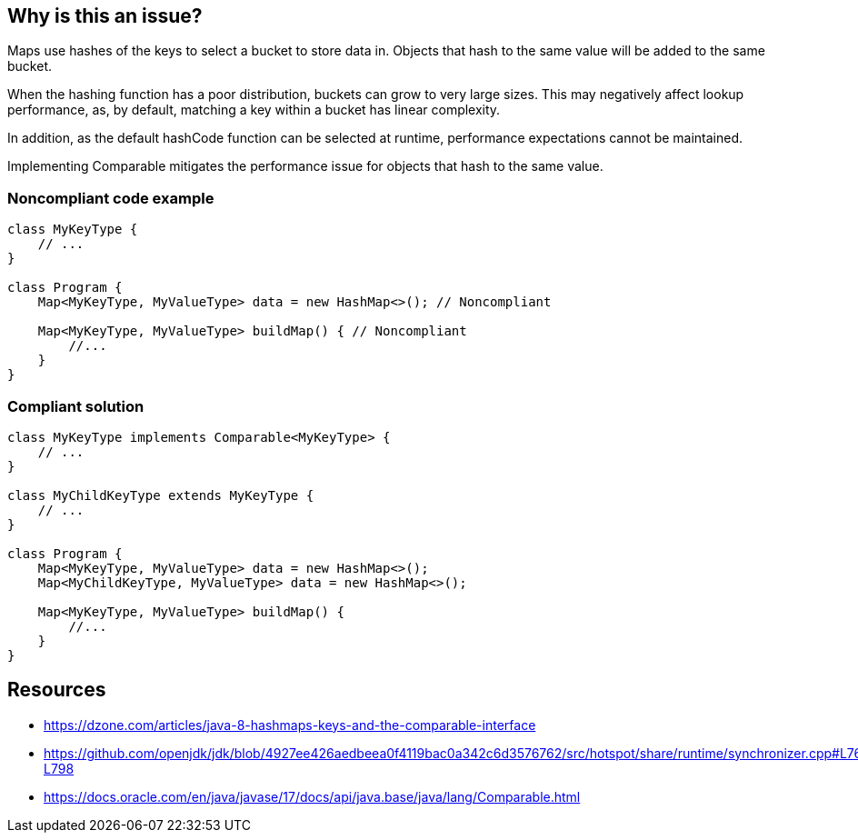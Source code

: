 == Why is this an issue?

Maps use hashes of the keys to select a bucket to store data in.
Objects that hash to the same value will be added to the same bucket.

When the hashing function has a poor distribution, buckets can grow to very large sizes.
This may negatively affect lookup performance, as, by default, matching a key within a bucket has linear complexity.

In addition, as the default hashCode function can be selected at runtime, performance expectations cannot be maintained.

Implementing Comparable mitigates the performance issue for objects that hash to the same value.


=== Noncompliant code example

[source,java]
----
class MyKeyType {
    // ...
}

class Program {
    Map<MyKeyType, MyValueType> data = new HashMap<>(); // Noncompliant

    Map<MyKeyType, MyValueType> buildMap() { // Noncompliant
        //...
    }
}
----

=== Compliant solution

[source,java]
----
class MyKeyType implements Comparable<MyKeyType> {
    // ...
}

class MyChildKeyType extends MyKeyType {
    // ...
}

class Program {
    Map<MyKeyType, MyValueType> data = new HashMap<>();
    Map<MyChildKeyType, MyValueType> data = new HashMap<>();

    Map<MyKeyType, MyValueType> buildMap() {
        //...
    }
}
----

== Resources

- https://dzone.com/articles/java-8-hashmaps-keys-and-the-comparable-interface
- https://github.com/openjdk/jdk/blob/4927ee426aedbeea0f4119bac0a342c6d3576762/src/hotspot/share/runtime/synchronizer.cpp#L760-L798
- https://docs.oracle.com/en/java/javase/17/docs/api/java.base/java/lang/Comparable.html

ifdef::env-github,rspecator-view[]
=== Implementation Specification

=== Message
The key type should implement Comparable.


=== Highlighting

Variable type, method return type and expressions.

endif::env-github,rspecator-view[]
